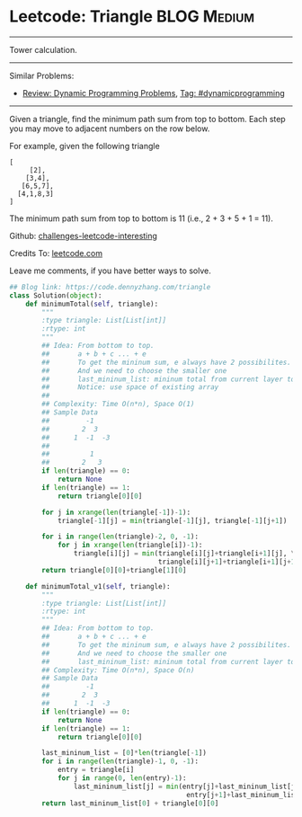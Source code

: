 * Leetcode: Triangle                                             :BLOG:Medium:
#+STARTUP: showeverything
#+OPTIONS: toc:nil \n:t ^:nil creator:nil d:nil
:PROPERTIES:
:type:     dynamicprogramming
:END:
---------------------------------------------------------------------
Tower calculation.
---------------------------------------------------------------------
Similar Problems:
- [[https://code.dennyzhang.com/review-dynamicprogramming][Review: Dynamic Programming Problems]], [[https://code.dennyzhang.com/tag/dynamicprogramming][Tag: #dynamicprogramming]]
---------------------------------------------------------------------
Given a triangle, find the minimum path sum from top to bottom. Each step you may move to adjacent numbers on the row below.

For example, given the following triangle
#+BEGIN_EXAMPLE
[
     [2],
    [3,4],
   [6,5,7],
  [4,1,8,3]
]
#+END_EXAMPLE

The minimum path sum from top to bottom is 11 (i.e., 2 + 3 + 5 + 1 = 11).

Github: [[url-external:https://github.com/DennyZhang/challenges-leetcode-interesting/tree/master/triangle][challenges-leetcode-interesting]]

Credits To: [[url-external:https://leetcode.com/problems/triangle/description/][leetcode.com]]

Leave me comments, if you have better ways to solve.

#+BEGIN_SRC python
## Blog link: https://code.dennyzhang.com/triangle
class Solution(object):
    def minimumTotal(self, triangle):
        """
        :type triangle: List[List[int]]
        :rtype: int
        """
        ## Idea: From bottom to top.
        ##       a + b + c ... + e
        ##       To get the mininum sum, e always have 2 possibilites.
        ##       And we need to choose the smaller one
        ##       last_mininum_list: mininum total from current layer to the bottom
        ##       Notice: use space of existing array
        ##
        ## Complexity: Time O(n*n), Space O(1)
        ## Sample Data
        ##         -1
        ##        2  3
        ##      1  -1  -3
        ##
        ##          1
        ##        2   3
        if len(triangle) == 0:
            return None
        if len(triangle) == 1:
            return triangle[0][0]
    
        for j in xrange(len(triangle[-1])-1):
            triangle[-1][j] = min(triangle[-1][j], triangle[-1][j+1])

        for i in range(len(triangle)-2, 0, -1):
            for j in xrange(len(triangle[i])-1):
                triangle[i][j] = min(triangle[i][j]+triangle[i+1][j], \
                                     triangle[i][j+1]+triangle[i+1][j+1])
        return triangle[0][0]+triangle[1][0]

    def minimumTotal_v1(self, triangle):
        """
        :type triangle: List[List[int]]
        :rtype: int
        """
        ## Idea: From bottom to top.
        ##       a + b + c ... + e
        ##       To get the mininum sum, e always have 2 possibilites.
        ##       And we need to choose the smaller one
        ##       last_mininum_list: mininum total from current layer to the bottom
        ## Complexity: Time O(n*n), Space O(n)
        ## Sample Data
        ##         -1
        ##        2  3
        ##      1  -1  -3
        if len(triangle) == 0:
            return None
        if len(triangle) == 1:
            return triangle[0][0]
    
        last_mininum_list = [0]*len(triangle[-1])
        for i in range(len(triangle)-1, 0, -1):
            entry = triangle[i]
            for j in range(0, len(entry)-1):
                last_mininum_list[j] = min(entry[j]+last_mininum_list[j], \
                                            entry[j+1]+last_mininum_list[j+1])
        return last_mininum_list[0] + triangle[0][0]
#+END_SRC

